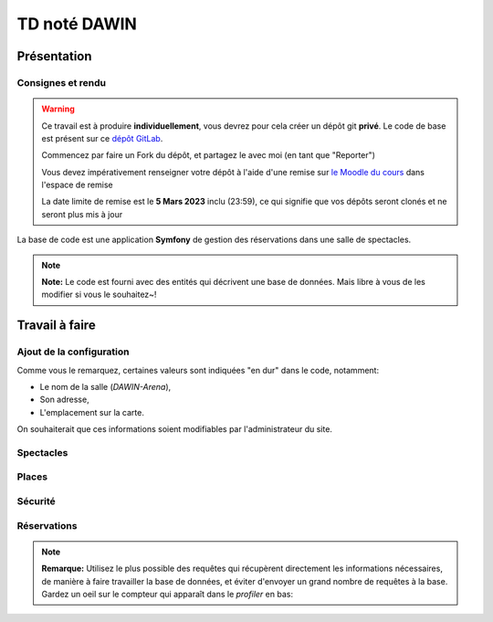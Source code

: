 TD noté DAWIN
=============

Présentation
------------

Consignes et rendu
~~~~~~~~~~~~~~~~~~

.. warning::
    Ce travail est à produire **individuellement**, vous devrez pour cela créer un dépôt git
    **privé**.
    Le code de base est présent sur ce `dépôt GitLab <https://gitlab-ce.iut.u-bordeaux.fr/gpassault/booking-2023>`_.

    Commencez par faire un Fork du dépôt, et partagez le avec moi (en tant que "Reporter")

    Vous devez impérativement renseigner votre dépôt à l'aide d'une remise sur `le Moodle du cours <https://moodle1.u-bordeaux.fr/course/view.php?id=3634>`_ dans l'espace de remise

    La date limite de remise est le **5 Mars 2023** inclu (23:59), ce qui signifie que vos dépôts seront clonés et ne seront plus mis à jour

.. div:: alert alert-danger

    **Information**: nous exécutons des scripts automatiques pour détecter le plagiat de code, si vous nous rendez des devoirs similaires, nous reviendrons à la fois vers le `plagieur et le plagié <http://www.studyrama.com/vie-etudiante/se-defendre-vos-droits/triche-et-plagiat-a-l-universite/plagier-c-est-frauder-et-risquer-des-sanctions-74063>`_.


La base de code est une application **Symfony** de gestion des réservations dans une salle de spectacles.

.. step::

    Prise en main et installation
    -----------------------------

    Installez les dépendances~::

        symfony composer install

    Modifiez alors le fichier ``.env.local`` pour qu'il contienne les paramètres de connexion valide à un serveur MySQL
    et créez les tables::

        symfony console doctrine:schema:update --force

    Nous allons maintenant insérer des données dans la base, pour cela::

        symfony console doctrine:fixtures:load

    .. note::
        Cette commande charge des données dans la base de données à partir du code contenu dans
        ``src/DataFixtures/AppFixtures.php``. Dans le code de base, elle permet de créer des catégories.

    Lancez alors le serveur::

        symfony serve

    Et connectez vous à `http://localhost:8000 <http://localhost:8000>`_.
    Vous devriez voir quelque chose qui ressemble à ceci:

    .. center::
        .. image:: /img/booking_2023.png

.. note::
    **Note:** Le code est fourni avec des entités qui décrivent une base de données. Mais libre à vous de les modifier
    si vous le souhaitez~!

Travail à faire
---------------

.. image:: /img/gears.png
    :style: float:right

Ajout de la configuration
~~~~~~~~~~~~~~~~~~~~~~~~~

Comme vous le remarquez, certaines valeurs sont indiquées "en dur" dans le code, notamment:

* Le nom de la salle (*DAWIN-Arena*),
* Son adresse,
* L'emplacement sur la carte.

On souhaiterait que ces informations soient modifiables par l'administrateur du site.

.. step::
    **Ajout de la configuration en base**

    Ajoutez une entité ``Configuration``, qui permettra de stocker ces informations en base.
    Modifiez ensuite ``src/DataFixtures/AppFixtures.php`` pour créer une configuration initiale lors de la création
    de la base de données.

.. step::
    **Utilisation de la configuration**

    Modifiez le site de manière à utiliser ces informations au lieu de celles codées en dur.

.. step::
    **Changement de la configuration par l'interface**

    Ajoutez une page *"Configuration"* accessible dans le menu permettant de modifier ces informations.

Spectacles
~~~~~~~~~~

.. step::
    **Affichage des catégories**

    Faites apparaître les catégories correspondant à un spectacle dans son cadre. Essayez de vous rapprocher le
    plus possible de l'affichage suivant~:

    .. center::
        .. image:: /img/booking_2023_categories.png    
            :width: 450

.. step::
    **Affiches**

    Ajoutez des affiches aux spectacles, que l'on pourra envoyer dans l'édition du spectacle. Elles apparaîtront
    dans l'encart du spectacle dans la liste.

.. step::
    **Changement de l'affichage des spectacles**

    Modifiez la page affichant la liste des spectacles de manière à ce que~:

    * Les spectacles terminés ne soient plus affichés,
    * Les spectacles apparaissent du plus proche dans le temps au plus lointain,
    * Les spectacles soient **paginés** par page de 4 si ils sont trop nombreux. Dans ce cas, on devrait voir
    une barre de ce type apparaître~:

    .. center::
        .. image:: /img/booking_2023_pagination.png
            :width: 400

.. step::
    **Contraintes sur les dates**

    Modifiez l'édition des spectacles pour respecter les contraintes suivantes:

    * La date de début doit être avant la date de fin,
    * Il ne peut pas y avoir deux spectacles en même temps.
    
    .. note::
        **Remarque:** Plusieurs spectacles pourraient quand même être le même jour, si ils ne sont
        pas à la même heure.

.. image:: /img/seat.png
    :style: float:right
    :width: 128

Places
~~~~~~~

.. step::
    **Génération des places**

    Il existe une interface permettant de générer des places, mais elle n'est pas fonctionnelle!
    Écrivez le code de manière à générer dans la base de données les places existantes.

    .. note::
        **Remarque**: si jamais la salle s'agrandit, on pourrait vouloir re-générer les places. Dans ce cas, il
        est important de ne pas écraser les entrées existantes dans la base de données, car elles pourraient être
        utilisées plus tard dans des relations (par exemple avec des réservations).

.. step::
    **Nombre de places**

    Modifiez la page d'accueil de manière à ce qu'elle affiche le nombre de places dans la base de données au lieu
    de **100** en dur.

Sécurité
~~~~~~~~

.. step::
    **Compte admin.**

    Le premier utilisateur qui créera son compte sur le site sera marqué comme *administrateur* (et pas les suivants).

.. step::
    **Règles de sécurité**

    Seul l'administrateur aura accès à:

    * La **configuration** du site (cf parties précédentes),
    * La **génération des sièges**,
    * La **création/édition/suppression des spectacles**.

    Les boutons n'apparaîtront pas dans l'interface aux utilisateurs non connectés, et ils ne pourront pas accéder
    aux pages correspondantes.

.. image:: /img/green_book.png
    :style: float:right
    :width: 128

Réservations
~~~~~~~~~~~~

.. step::
    **Formulaire de réservation**

    Dans l'encart d'un spectacle, ajoutez un lien "réserver" qui n'apparaîtra que pour les utilisateurs connectés.
    Il permettra de créer une réservation pour le spectacle. Il faudra alors fournir un nom, et
    une ou plusieurs places que l'on souhaite réserver. On stockera la date de la réservation, ainsi que
    l'utilisateur qui l'a réalisé.

    Si un utilisateur ayant déjà une réservation clique à nouveau sur "réserver", il pourra alors éditer sa réservation.

    .. warning::
        **Attention**: on ne devrait pas pouvoir choisir des places qui ont déjà été réservées par quelqu'un
        d'autre, à vous de proposer une solution ergonomique~!

.. step::
    **Nombre de places restantes**

    Dans l'encart d'un spectacle, affichez le nombre de places restantes (qui ne sont pas réservées) pour ce
    spectacle.

.. step::
    **Plan**

    Modifiez le "Plan" de manière à ce qu'il affiche les places qui proviennent réellement de la base de données.
    Vous indiquerez en opacité réduite les places qui sont occupées. Pour les graphismes, inspirez vous du code
    de base qui fournit déjà un exemple codé "en dur":

    .. center::
        .. image:: /img/booking_2023_map.png

.. step::
    **Visualisation d'une réservation**

    Ajoutez une page telle qu'un administrateur puisse, en cliquant sur une place occupée, visualiser la réservation
    correspondante.

    On affichera le nom entré dans la réservation, les places qui y sont associées, et l'e-mail du compte de
    l'utilisateur qui a fait la réservation.

.. note::
    **Remarque:**
    Utilisez le plus possible des requêtes qui récupèrent directement les informations nécessaires,
    de manière à faire travailler la base de données, et éviter d'envoyer un grand nombre de requêtes à la base.
    Gardez un oeil sur le compteur qui apparaît dans le *profiler* en bas:

    .. center::
        .. image:: /img/profiler_requests.png
